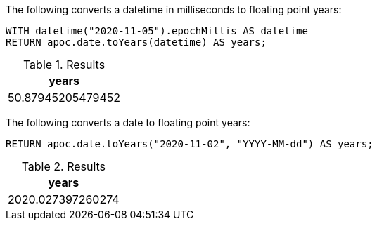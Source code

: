 The following converts a datetime in milliseconds to floating point years:

[source,cypher]
----
WITH datetime("2020-11-05").epochMillis AS datetime
RETURN apoc.date.toYears(datetime) AS years;
----

.Results
[opts="header"]
|===
| years
| 50.87945205479452
|===

The following converts a date to floating point years:

[source,cypher]
----
RETURN apoc.date.toYears("2020-11-02", "YYYY-MM-dd") AS years;
----

.Results
[opts="header"]
|===
| years
| 2020.027397260274
|===